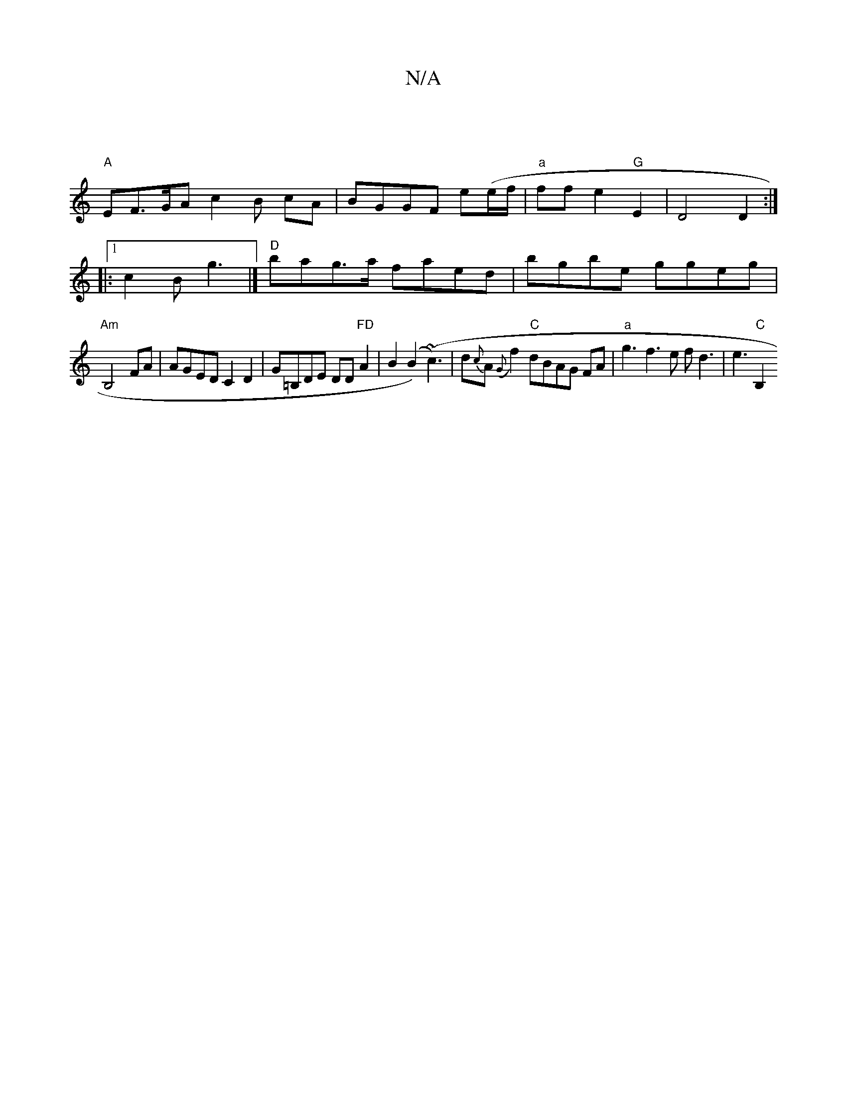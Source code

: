 X:1
T:N/A
M:4/4
R:N/A
K:Cmajor
|
"A" EF>GA c2 B cA|BGGF e(e/f/ | "a"ffe2"G"E2 | D4 D2:|
|:1 c2B g3|] "D"bag>a faed|bgbe ggeg|
"Am" B,4 FA | AGED C2 D2|G=B,DE DD"FD"A2|B2 (B2) (~c3)|d{c}A ({G}f2)"C"dBAG FA | "a"g3f3e f d3|e3"C" B,2 